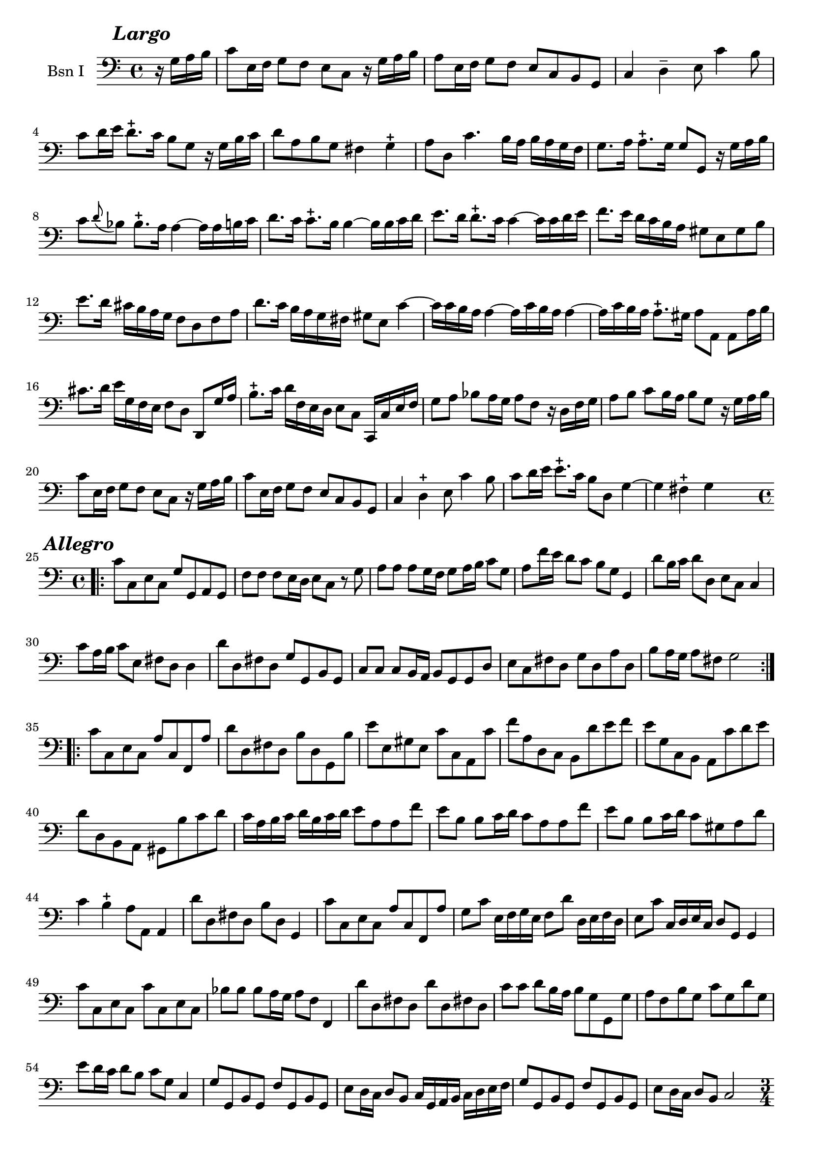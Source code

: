 \version "2.17.7"

\context Voice = "basson_un"

  
\relative c' { 
	\set Staff.instrumentName = \markup { \column { "Bsn I" } }
	\set Staff.midiInstrument = "Bassoon"
	%\set Staff.shortInstrumentName =#"bsn"
	\set Staff.printKeyCancellation = ##f
	\override Staff.VerticalAxisGroup.minimum-Y-extent = #'(-6 . 6)
	\override TextScript.padding = #2.0
	\override MultiMeasureRest.expand-limit = 1
	\once \override Staff.TimeSignature.style = #'()
%	\override Score.MetronomeMark #'outside-staff-padding = #5 % espace entre
	% le tempo et la 1ère ligne de la partition (modifier le chiffre du padding)

		
  		\time 4/4
  		\clef bass %alto
                \key c \major
                
  %              \tempo 4=60
                
                \partial 4
                
        r16 g^\markup  {\halign #+1 \bold \italic {\fontsize #2 "Largo"}}  a b |
        c8 e,16 f g8 f e c r16 g' a b |
        a8 e16 f g8 f e c b g | c4 d-- e8 c'4 b8 |
        c d16 e d8.-+ c16 b8 g r16 g b c
%5
	d8 a b g fis4 g-+ | 
	a8 d, c'4. b16 a b a g f |
	g8. a16 a8.-+ g16 g8 g, r16 g' a b |
	c8 \appoggiatura d8 bes bes8.-+ a16 a4~ a16 a b c |
	d8. c16 c8.-+ b16 b4~ b16 b c d
%10
	e8. d16 d8.-+ c16 c4~ c16 c d e |
	f8. e16 d c b a gis8 e gis b
 	e8.d16 cis b a g f8 d f a |
 	d8. c16 b a g fis gis 8 e c'4~ |
 	c16 c b a a4~ a16 c b a a4~
%15
	a16 c b a a8.-+ gis16 a8 a, a8 a'16 b |
	cis8. d16 e16 g, f e f8 d d,8 g'16 a |
	b8.-+ c16 d f, e d e8 c c,16 c' e f |
%18
	g8 a bes a16 g a8 f r16 d f g |
	a8 b c b16 a b8 g r16 g a b |
%20
	c8 e,16 f g8 f e c r16 g' a b |
	c8 e,16 f g8 f e c b g | 
	c4 d-+ e8 c'4 b8 | 
	c d16 e e8.-+ c16 b8 d, g4~ 
	g4 fis4-+ g4 s4 \bar "||:" \break
\repeat volta 2 {
	
	
%Allegro page 6
	\time 4/4
%	\repeat volta 2 {
\bar ".|:" 

	 c8^\markup  {\halign #+1 \bold \italic {\fontsize #2 "Allegro"}}  
	 c, e c g' g, a g 
	f'f f e16 d e8 c r8 g'8 |
	a8 a a g16 f g8 a16 b c8 g
%28
	a f'16e d8 c b g g,4
	d''8 b16 c d8 d, e c c4 |
	c'8 a16 b c8 e, fis d d4 |
%31
	d'8 d, fis d g g, b g |
	c8 c c b16 a b8 g g d' |
	e c fis d g d a' d, |
	b' a16 g a8 fis g2 
	
	}
	\repeat volta 2 {c8 c, e c a' c, f, a' |
	d d, fis d b' d, g, b' |
	e e, gis e c' c, a c' |
	f a, d, c b d' e f |
	e g, c, b a c' d e |
	d d, b a gis b' c d |
	c16 a b c d b c d e8 a, a f' |
	e b b c16 d c8 a a f' |
	%43
	e b b c16 d c8 gis a d |
	c4 b-+ a8 a, a4 |
	d'8 d, fis d b' d, g,4
	c'8 c, e c a' c, f, a' 
	g c e,16 f g e f8 d' d,16 e f d
	e8 c' c,16 d e c d8 g, g4 
%49
	c'8 c, e c c' c, e c 
	bes' bes bes a16 g a8 f f,4 |
	d''8 d, fis d d' d, fis! d |
	c'8 c d b16 a b8 g g, g' 
	a f b g c g d' g, 
	e' d16 c d8 b c g c,4
%55
	g'8 g, b g f' g, b g |
	e' d16 c d8 b c16 g a b c d e f 
	g8 g, b g f' g, b g 
	e' d16 c d8 b c2 \pageBreak	
	}
% poco allegro page 7	
	\time 3/4	
	\repeat volta 2 { \bar ".|:" 
	c' 4^\markup  {\halign #+1 \bold \italic 
	{\fontsize #2 "Poco allegro"}} _\segno g e^\markup  {\halign #0  
	{\fontsize #1 "Refrain"}}		
	 c2 c'8 b 
	a (b) b2-+ |c g4 |
	a8 f d e f d g e c d e c |
	f4 e2  | d8 c b a g4
	c' g e  |c2 g'4 |
%69
	a8 (b) b2-+   |  c (g4)  \breathe |   a8 f d e f d    |   g e c d e c
	d4 g, b   |  c2._\markup \bold \italic "Fine" \fermata  %\bar ":||"
	
	}	          
 
	\mark \default e4 c g'
	e c g'
	c8 b a b g a |
	fis2-+ \appoggiatura e8 d4 |
%79
	d'4 b g   |   g,4 d''8 b e d    |   c4 a e  |  a, c'8 a d c
	b4 g d    |  g,4 b'8 g c b   | a4 d, fis-+  |
	g4. g8 a b\bar "||" %\segno 
%87
	\mark \default e,4 b e  |  c b8 c a4  |  c'8 b d c b a  |  gis a b gis e4  |
	e'4 c a  |  c, e'8 c f e  | d4 b f  |  b, d'8 b e d
	c4 a e  | a,4  c'8 a d c  |
%97
	b4 e, gis-+  | a2 a8 b  | c8 a fis g a b  | c a fis g a b 
	c a d c b a  | b4-+ a8 b g4   |  bes8 g e f g a  | bes8 g e f g a 
%105
	bes g c bes a g   | a4-+ g8 a f4  | a8 g f e d c  | 
	b a g a b c  | d e f4 e   | d2-+ g,4 \segno  \bar "||" \break
	
%%% allegro page 8

	\time 2/2
	\tempo 4=60 
	s 2.  \repeat volta 2 {
	g'4\segno ^\markup  {\halign #+2 \bold \italic 
	{\fontsize #2 "Allegro"}}| g c c^\markup  {\halign #+2  
	{\fontsize #1 "Refrain"}} e, | 
	f2. g8 f |
	e4 c' d, b' | c c, e g   | g c c e,  |f2. g8 f |
	e4 c' d, b' | c2. _\markup \bold \italic "Fine" \fermata  \pageBreak}
	
	
	%\repeat volta 2 {	
	
	g4\mark #1 | g c c8 d e4 |
%121
	d b b g  | g c8 b a4 g  | fis8 g fis g a4 d,  | d g g b,  | c2. d8 c  |
	b4 g' a, fis'  | g4 g, g  \bar "||"\mark #2 c'8 d
	e4 c c a  | 
%%
	a f f b8 c  |  d4 b b gis  | g e e c'  |  c d, d b'  |  b c, c a' | 
	d, b' e, gis  | a2. a8 g  | fis 4 d' d a  |
%%	
	b d8 c b a g f  | e4 c' c g  | a c8 b c4 a  | g c8 b c4 g  |
	f d'8 c d4 f,  | e a8 g f e d c  | b4 a8 b g4 
	_\markup {\halign #+0.5 \bold \italic "Da Capo"} \bar "||" \break
	
	%}	     
%% Minoetto
	\time 3/4
	\repeat volta 2 {
	e'4^\markup  {\halign #+0.2 \bold \italic {\fontsize #2 "Minoetto"}} f2-+ | g8 e (d c) c' b  | a f (e d) d' c  |
	b4-+ a8 b g4  | c8 (d e) c a g  | fis (g a) fis d c  |
	b d g b, a fis' | g4 d g,  }
	
	\repeat volta 2 {	
	d''4 c2-+  | b8 (c d) b a g  | c (d e) c a g  |  f2-+ e4 
	
	f8 g a f d c  | b c d b g f' | e g c e, d b'  | c4 g c, \break

	}
%%% Minoetto 2°
	\key bes \major
	\repeat volta 2 { g'4^\markup  {\halign #+0.2 \bold \italic 
	{\fontsize #2 "Minoetto 2°"}} f2-+ | \stemDown es8 c8 b c8 aes'4  | \stemNeutral g4 f2-+
	es8 d b! c aes'4  | g4 c2   | bes4-+ a8 bes g bes   | a4 d, fis  | g2. }		
		
	\repeat volta 2 { d'4 c2  |bes8 g fis g es'4  | d a8 b c d |
	b4-+ a8 b g4  | aes4 f2-+ | g8 c, b c f4  | es4-+ d8 c d b  | c2. 
	_\markup \italic \bold {\halign #+0.2 "Al primo" }}		

		
		
		
		
		
		
		
		
		
	}
